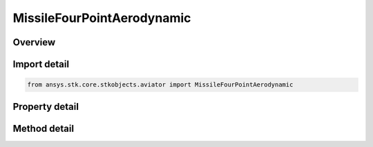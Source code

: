 MissileFourPointAerodynamic
===========================

.. py:class:: ansys.stk.core.stkobjects.aviator.MissileFourPointAerodynamic

   Class defining the FourPoint aerodynamic strategy in the Missile.

.. py:currentmodule:: MissileFourPointAerodynamic

Overview
--------

.. tab-set::

    .. tab-item:: Methods
        
        .. list-table::
            :header-rows: 0
            :widths: auto

            * - :py:attr:`~ansys.stk.core.stkobjects.aviator.MissileFourPointAerodynamic.validate_lift_design_points`
              - Validate the lift design points - ensure the choices do not result in a singular system of equations.
            * - :py:attr:`~ansys.stk.core.stkobjects.aviator.MissileFourPointAerodynamic.validate_drag_design_points`
              - Validate the drag design points - ensure the choices do not result in a singular system of equations.
            * - :py:attr:`~ansys.stk.core.stkobjects.aviator.MissileFourPointAerodynamic.set_aoa`
              - Get or set and validates the maximum, max range and max endurance AOA values for the aircraft.

    .. tab-item:: Properties
        
        .. list-table::
            :header-rows: 0
            :widths: auto

            * - :py:attr:`~ansys.stk.core.stkobjects.aviator.MissileFourPointAerodynamic.mach_1`
              - Get or set the Mach for the first design point.
            * - :py:attr:`~ansys.stk.core.stkobjects.aviator.MissileFourPointAerodynamic.aoa_1`
              - Get or set the AOA for the first design point.
            * - :py:attr:`~ansys.stk.core.stkobjects.aviator.MissileFourPointAerodynamic.cl_1`
              - Get or set the lift coefficient for the first design point.
            * - :py:attr:`~ansys.stk.core.stkobjects.aviator.MissileFourPointAerodynamic.cd_1`
              - Get or set the drag coefficient for the first design point.
            * - :py:attr:`~ansys.stk.core.stkobjects.aviator.MissileFourPointAerodynamic.mach_2`
              - Get or set the Mach for the second design point.
            * - :py:attr:`~ansys.stk.core.stkobjects.aviator.MissileFourPointAerodynamic.aoa_2`
              - Get or set the AOA for the second design point.
            * - :py:attr:`~ansys.stk.core.stkobjects.aviator.MissileFourPointAerodynamic.cl_2`
              - Get or set the lift coefficient for the second design point.
            * - :py:attr:`~ansys.stk.core.stkobjects.aviator.MissileFourPointAerodynamic.cd_2`
              - Get or set the drag coefficient for the second design point.
            * - :py:attr:`~ansys.stk.core.stkobjects.aviator.MissileFourPointAerodynamic.mach_3`
              - Get or set the Mach for the third design point.
            * - :py:attr:`~ansys.stk.core.stkobjects.aviator.MissileFourPointAerodynamic.aoa_3`
              - Get or set the AOA for the third design point.
            * - :py:attr:`~ansys.stk.core.stkobjects.aviator.MissileFourPointAerodynamic.cl_3`
              - Get or set the lift coefficient for the third design point.
            * - :py:attr:`~ansys.stk.core.stkobjects.aviator.MissileFourPointAerodynamic.cd_3`
              - Get or set the drag coefficient for the third design point.
            * - :py:attr:`~ansys.stk.core.stkobjects.aviator.MissileFourPointAerodynamic.mach_4`
              - Get or set the Mach for the fourth design point.
            * - :py:attr:`~ansys.stk.core.stkobjects.aviator.MissileFourPointAerodynamic.aoa_4`
              - Get or set the AOA for the fourth design point.
            * - :py:attr:`~ansys.stk.core.stkobjects.aviator.MissileFourPointAerodynamic.cl_4`
              - Get or set the lift coefficient for the fourth design point.
            * - :py:attr:`~ansys.stk.core.stkobjects.aviator.MissileFourPointAerodynamic.cd_4`
              - Get or set the drag coefficient for the fourth design point.
            * - :py:attr:`~ansys.stk.core.stkobjects.aviator.MissileFourPointAerodynamic.s_reference`
              - Get or set the aerodynamic reference area for the aircraft.
            * - :py:attr:`~ansys.stk.core.stkobjects.aviator.MissileFourPointAerodynamic.max_aoa`
              - Get the maximum AOA for the aircraft.
            * - :py:attr:`~ansys.stk.core.stkobjects.aviator.MissileFourPointAerodynamic.max_endurance_aoa`
              - Get the maximum endurance AOA for the aircraft.
            * - :py:attr:`~ansys.stk.core.stkobjects.aviator.MissileFourPointAerodynamic.max_range_aoa`
              - Get the maximum range AOA for the aircraft.



Import detail
-------------

.. code-block:: python

    from ansys.stk.core.stkobjects.aviator import MissileFourPointAerodynamic


Property detail
---------------

.. py:property:: mach_1
    :canonical: ansys.stk.core.stkobjects.aviator.MissileFourPointAerodynamic.mach_1
    :type: float

    Get or set the Mach for the first design point.

.. py:property:: aoa_1
    :canonical: ansys.stk.core.stkobjects.aviator.MissileFourPointAerodynamic.aoa_1
    :type: typing.Any

    Get or set the AOA for the first design point.

.. py:property:: cl_1
    :canonical: ansys.stk.core.stkobjects.aviator.MissileFourPointAerodynamic.cl_1
    :type: float

    Get or set the lift coefficient for the first design point.

.. py:property:: cd_1
    :canonical: ansys.stk.core.stkobjects.aviator.MissileFourPointAerodynamic.cd_1
    :type: float

    Get or set the drag coefficient for the first design point.

.. py:property:: mach_2
    :canonical: ansys.stk.core.stkobjects.aviator.MissileFourPointAerodynamic.mach_2
    :type: float

    Get or set the Mach for the second design point.

.. py:property:: aoa_2
    :canonical: ansys.stk.core.stkobjects.aviator.MissileFourPointAerodynamic.aoa_2
    :type: typing.Any

    Get or set the AOA for the second design point.

.. py:property:: cl_2
    :canonical: ansys.stk.core.stkobjects.aviator.MissileFourPointAerodynamic.cl_2
    :type: float

    Get or set the lift coefficient for the second design point.

.. py:property:: cd_2
    :canonical: ansys.stk.core.stkobjects.aviator.MissileFourPointAerodynamic.cd_2
    :type: float

    Get or set the drag coefficient for the second design point.

.. py:property:: mach_3
    :canonical: ansys.stk.core.stkobjects.aviator.MissileFourPointAerodynamic.mach_3
    :type: float

    Get or set the Mach for the third design point.

.. py:property:: aoa_3
    :canonical: ansys.stk.core.stkobjects.aviator.MissileFourPointAerodynamic.aoa_3
    :type: typing.Any

    Get or set the AOA for the third design point.

.. py:property:: cl_3
    :canonical: ansys.stk.core.stkobjects.aviator.MissileFourPointAerodynamic.cl_3
    :type: float

    Get or set the lift coefficient for the third design point.

.. py:property:: cd_3
    :canonical: ansys.stk.core.stkobjects.aviator.MissileFourPointAerodynamic.cd_3
    :type: float

    Get or set the drag coefficient for the third design point.

.. py:property:: mach_4
    :canonical: ansys.stk.core.stkobjects.aviator.MissileFourPointAerodynamic.mach_4
    :type: float

    Get or set the Mach for the fourth design point.

.. py:property:: aoa_4
    :canonical: ansys.stk.core.stkobjects.aviator.MissileFourPointAerodynamic.aoa_4
    :type: typing.Any

    Get or set the AOA for the fourth design point.

.. py:property:: cl_4
    :canonical: ansys.stk.core.stkobjects.aviator.MissileFourPointAerodynamic.cl_4
    :type: float

    Get or set the lift coefficient for the fourth design point.

.. py:property:: cd_4
    :canonical: ansys.stk.core.stkobjects.aviator.MissileFourPointAerodynamic.cd_4
    :type: float

    Get or set the drag coefficient for the fourth design point.

.. py:property:: s_reference
    :canonical: ansys.stk.core.stkobjects.aviator.MissileFourPointAerodynamic.s_reference
    :type: typing.Any

    Get or set the aerodynamic reference area for the aircraft.

.. py:property:: max_aoa
    :canonical: ansys.stk.core.stkobjects.aviator.MissileFourPointAerodynamic.max_aoa
    :type: typing.Any

    Get the maximum AOA for the aircraft.

.. py:property:: max_endurance_aoa
    :canonical: ansys.stk.core.stkobjects.aviator.MissileFourPointAerodynamic.max_endurance_aoa
    :type: typing.Any

    Get the maximum endurance AOA for the aircraft.

.. py:property:: max_range_aoa
    :canonical: ansys.stk.core.stkobjects.aviator.MissileFourPointAerodynamic.max_range_aoa
    :type: typing.Any

    Get the maximum range AOA for the aircraft.


Method detail
-------------

































.. py:method:: validate_lift_design_points(self, d_mach_1: float, d_aoa_1: typing.Any, d_mach_2: float, d_aoa_2: typing.Any, d_mach_3: float, d_aoa_3: typing.Any, d_mach_4: float, d_aoa_4: typing.Any) -> bool
    :canonical: ansys.stk.core.stkobjects.aviator.MissileFourPointAerodynamic.validate_lift_design_points

    Validate the lift design points - ensure the choices do not result in a singular system of equations.

    :Parameters:

    **d_mach_1** : :obj:`~float`
    **d_aoa_1** : :obj:`~typing.Any`
    **d_mach_2** : :obj:`~float`
    **d_aoa_2** : :obj:`~typing.Any`
    **d_mach_3** : :obj:`~float`
    **d_aoa_3** : :obj:`~typing.Any`
    **d_mach_4** : :obj:`~float`
    **d_aoa_4** : :obj:`~typing.Any`

    :Returns:

        :obj:`~bool`

.. py:method:: validate_drag_design_points(self, d_mach_1: float, d_c_l_1: float, d_mach_2: float, d_c_l_2: float, d_mach_3: float, d_c_l_3: float, d_mach_4: float, d_c_l_4: float) -> bool
    :canonical: ansys.stk.core.stkobjects.aviator.MissileFourPointAerodynamic.validate_drag_design_points

    Validate the drag design points - ensure the choices do not result in a singular system of equations.

    :Parameters:

    **d_mach_1** : :obj:`~float`
    **d_c_l_1** : :obj:`~float`
    **d_mach_2** : :obj:`~float`
    **d_c_l_2** : :obj:`~float`
    **d_mach_3** : :obj:`~float`
    **d_c_l_3** : :obj:`~float`
    **d_mach_4** : :obj:`~float`
    **d_c_l_4** : :obj:`~float`

    :Returns:

        :obj:`~bool`



.. py:method:: set_aoa(self, d_max_aoa: typing.Any, d_max_endurance_aoa: typing.Any, d_max_range_aoa: typing.Any) -> None
    :canonical: ansys.stk.core.stkobjects.aviator.MissileFourPointAerodynamic.set_aoa

    Get or set and validates the maximum, max range and max endurance AOA values for the aircraft.

    :Parameters:

    **d_max_aoa** : :obj:`~typing.Any`
    **d_max_endurance_aoa** : :obj:`~typing.Any`
    **d_max_range_aoa** : :obj:`~typing.Any`

    :Returns:

        :obj:`~None`




